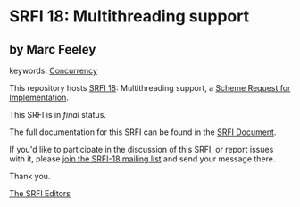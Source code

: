 * SRFI 18: Multithreading support

** by Marc Feeley



keywords: [[https://srfi.schemers.org/?keywords=concurrency][Concurrency]]

This repository hosts [[https://srfi.schemers.org/srfi-18/][SRFI 18]]: Multithreading support, a [[https://srfi.schemers.org/][Scheme Request for Implementation]].

This SRFI is in /final/ status.

The full documentation for this SRFI can be found in the [[https://srfi.schemers.org/srfi-18/srfi-18.html][SRFI Document]].

If you'd like to participate in the discussion of this SRFI, or report issues with it, please [[https://srfi.schemers.org/srfi-18/][join the SRFI-18 mailing list]] and send your message there.

Thank you.


[[mailto:srfi-editors@srfi.schemers.org][The SRFI Editors]]

